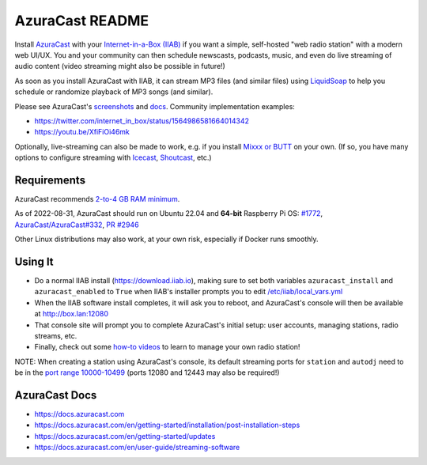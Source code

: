 ================
AzuraCast README
================

Install `AzuraCast <https://azuracast.com/>`_ with your `Internet-in-a-Box (IIAB) <https://internet-in-a-box.org/>`_ if you want a simple, self-hosted "web radio station" with a modern web UI/UX.  You and your community can then schedule newscasts, podcasts, music, and even do live streaming of audio content (video streaming might also be possible in future!)

As soon as you install AzuraCast with IIAB, it can stream MP3 files (and similar files) using `LiquidSoap <https://docs.azuracast.com/en/developers/liquidsoap>`_ to help you schedule or randomize playback of MP3 songs (and similar).

Please see AzuraCast's `screenshots <https://www.google.com/search?q=azuracast+screenshot&tbm=isch>`_ and `docs <./README.rst#azuracast-docs>`_.  Community implementation examples:

* https://twitter.com/internet_in_box/status/1564986581664014342
* https://youtu.be/XfiFiOi46mk

Optionally, live-streaming can also be made to work, e.g. if you install `Mixxx or BUTT <https://docs.azuracast.com/en/user-guide/streaming-software>`_ on your own.  (If so, you have many options to configure streaming with `Icecast <https://icecast.org/>`_, `Shoutcast <https://www.shoutcast.com/>`_, etc.)

Requirements
------------

AzuraCast recommends `2-to-4 GB RAM minimum <https://docs.azuracast.com/en/getting-started/requirements#system-requirements>`_.

As of 2022-08-31, AzuraCast should run on Ubuntu 22.04 and **64-bit** Raspberry Pi OS: `#1772 <https://github.com/iiab/iiab/issues/1772>`_, `AzuraCast/AzuraCast#332 <https://github.com/AzuraCast/AzuraCast/issues/332>`_, `PR #2946 <https://github.com/iiab/iiab/pull/2946>`_

Other Linux distributions may also work, at your own risk, especially if Docker runs smoothly.

Using It
--------

* Do a normal IIAB install (https://download.iiab.io), making sure to set both variables ``azuracast_install`` and ``azuracast_enabled`` to ``True`` when IIAB's installer prompts you to edit `/etc/iiab/local_vars.yml <http://FAQ.IIAB.IO#What_is_local_vars.yml_and_how_do_I_customize_it%3F>`_
* When the IIAB software install completes, it will ask you to reboot, and AzuraCast's console will then be available at http://box.lan:12080
* That console site will prompt you to complete AzuraCast's initial setup: user accounts, managing stations, radio streams, etc.
* Finally, check out some `how-to videos <https://www.youtube.com/watch?v=b1Rxlu5P804>`_ to learn to manage your own radio station!

NOTE: When creating a station using AzuraCast's console, its default streaming ports for ``station`` and ``autodj`` need to be in the `port range 10000-10499 <https://github.com/iiab/iiab/wiki/IIAB-Networking#list-of-ports--services>`_ (ports 12080 and 12443 may also be required!)

AzuraCast Docs
--------------

- https://docs.azuracast.com
- https://docs.azuracast.com/en/getting-started/installation/post-installation-steps
- https://docs.azuracast.com/en/getting-started/updates
- https://docs.azuracast.com/en/user-guide/streaming-software
